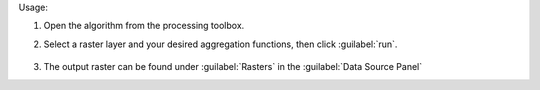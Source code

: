Usage:

1. Open the algorithm from the processing toolbox.

2. Select a raster layer and your desired aggregation functions, then click :guilabel:`run`.

    .. figure:: ../../processing_algorithms_includes/raster_analysis/img/aggregate_bands.png
       :align: center

3. The output raster can be found under :guilabel:`Rasters` in the :guilabel:`Data Source Panel`